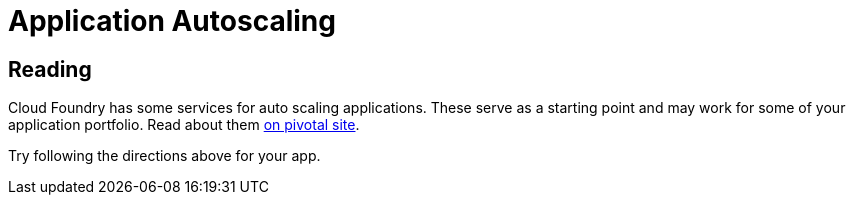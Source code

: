 = Application Autoscaling

== Reading

Cloud Foundry has some services for auto scaling applications. These serve as a starting point and may work for some of your application portfolio. Read about them link:http://docs.pivotal.io/pivotalcf/autoscaling[on pivotal site].


Try following the directions above for your app.
